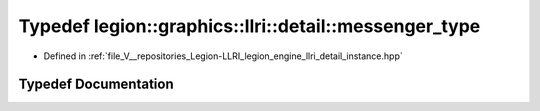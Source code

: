 .. _exhale_typedef_namespacelegion_1_1graphics_1_1llri_1_1detail_1a26ddf95a303e1643e0149567cee35fb2:

Typedef legion::graphics::llri::detail::messenger_type
======================================================

- Defined in :ref:`file_V__repositories_Legion-LLRI_legion_engine_llri_detail_instance.hpp`


Typedef Documentation
---------------------


.. doxygentypedef:: legion::graphics::llri::detail::messenger_type
